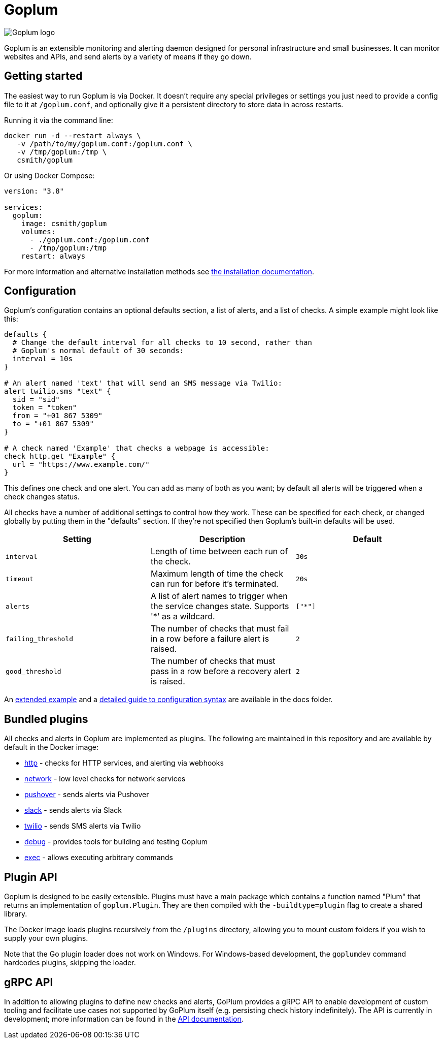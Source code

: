 = Goplum

image::logo.png?raw=true[Goplum logo,role="right"]

Goplum is an extensible monitoring and alerting daemon designed for
personal infrastructure and small businesses. It can monitor
websites and APIs, and send alerts by a variety of means if they go down.

== Getting started

The easiest way to run Goplum is via Docker. It doesn't require any
special privileges or settings you just need to provide a config file
to it at `/goplum.conf`, and optionally give it a persistent directory
to store data in across restarts.

Running it via the command line:

[source]
----
docker run -d --restart always \
   -v /path/to/my/goplum.conf:/goplum.conf \
   -v /tmp/goplum:/tmp \
   csmith/goplum
----

Or using Docker Compose:

[source,yaml]
----
version: "3.8"

services:
  goplum:
    image: csmith/goplum
    volumes:
      - ./goplum.conf:/goplum.conf
      - /tmp/goplum:/tmp
    restart: always
----

For more information and alternative installation methods see
link:docs/install.adoc[the installation documentation].

== Configuration

Goplum's configuration contains an optional defaults section, a list of alerts, and
a list of checks. A simple example might look like this:

[source,goplum]
----
defaults {
  # Change the default interval for all checks to 10 second, rather than
  # Goplum's normal default of 30 seconds:
  interval = 10s
}

# An alert named 'text' that will send an SMS message via Twilio:
alert twilio.sms "text" {
  sid = "sid"
  token = "token"
  from = "+01 867 5309"
  to = "+01 867 5309"
}

# A check named 'Example' that checks a webpage is accessible:
check http.get "Example" {
  url = "https://www.example.com/"
}
----

This defines one check and one alert. You can add as many of both as you want; by default
all alerts will be triggered when a check changes status.

All checks have a number of additional settings to control how they work. These can be
specified for each check, or changed globally by putting them in the "defaults" section.
If they're not specified then Goplum's built-in defaults will be used.

|===
|Setting |Description |Default

|`interval`
|Length of time between each run of the check.
|`30s`

|`timeout`
|Maximum length of time the check can run for before it's terminated.
|`20s`

|`alerts`
|A list of alert names to trigger when the service changes state.
 Supports '*' as a wildcard.
|`["*"]`

|`failing_threshold`
|The number of checks that must fail in a row before a failure alert is raised.
|`2`

|`good_threshold`
|The number of checks that must pass in a row before a recovery alert is raised.
|`2`
|===

An link:docs/example.conf[extended example] and a
link:docs/syntax.adoc[detailed guide to configuration syntax] are available in
the docs folder.

== Bundled plugins

All checks and alerts in Goplum are implemented as plugins. The following are maintained in
this repository and are available by default in the Docker image:

* link:plugins/http[http] - checks for HTTP services, and alerting via webhooks
* link:plugins/network[network] - low level checks for network services
* link:plugins/pushover[pushover] - sends alerts via Pushover
* link:plugins/slack[slack] - sends alerts via Slack
* link:plugins/twilio[twilio] - sends SMS alerts via Twilio
* link:plugins/debug[debug] - provides tools for building and testing Goplum
* link:plugins/exec[exec] - allows executing arbitrary commands

== Plugin API

Goplum is designed to be easily extensible. Plugins must have a main package which contains
a function named "Plum" that returns an implementation of `goplum.Plugin`. They are then
compiled with the `-buildtype=plugin` flag to create a shared library.

The Docker image loads plugins recursively from the `/plugins` directory, allowing you to
mount custom folders if you wish to supply your own plugins.

Note that the Go plugin loader does not work on Windows. For Windows-based development,
the `goplumdev` command hardcodes plugins, skipping the loader.

== gRPC API

In addition to allowing plugins to define new checks and alerts, GoPlum provides a gRPC
API to enable development of custom tooling and facilitate use cases not supported by
GoPlum itself (e.g. persisting check history indefinitely). The API is currently in
development; more information can be found in the link:docs/api.adoc[API documentation].
